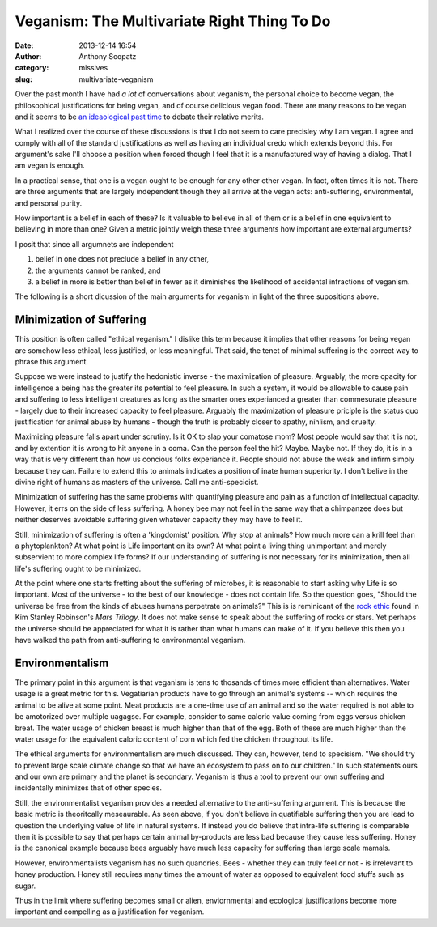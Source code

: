 Veganism: The Multivariate Right Thing To Do
############################################
:date: 2013-12-14 16:54
:author: Anthony Scopatz
:category: missives
:slug: multivariate-veganism

Over the past month I have had *a lot* of conversations about veganism, the personal 
choice to become vegan, the philosophical justifications for being vegan, and of 
course delicious vegan food. There are many reasons to be vegan and it seems to be
`an ideaological past time <http://en.wikipedia.org/wiki/Veganism#Philosophy:_ethical_and_environmental_perspectives>`_
to debate their relative merits. 

What I realized over the course of these discussions is that I do not seem to 
care precisley why I am vegan. I agree and comply with all of the standard 
justifications as well as having an individual credo which extends beyond this. 
For argument's sake I'll choose a position when forced though I feel that it is
a manufactured way of having a dialog. That I am vegan is enough.

In a practical sense, that one is a vegan ought to be enough for any other 
other vegan.  In fact, often times it is not. There are three arguments that are 
largely independent though they all arrive at the vegan acts: anti-suffering, 
environmental, and personal purity. 

How important is a belief in each of these? Is it valuable to believe in all of 
them or is a belief in one equivalent to believing in more than one? Given a 
metric jointly weigh these three arguments how important are external arguments?

I posit that since all argumnets are independent

1. belief in one does not preclude a belief in any other, 
2. the arguments cannot be ranked, and 
3. a belief in more is better than belief in fewer as it diminishes the 
   likelihood of accidental infractions of veganism.

The following is a short dicussion of the main arguments for veganism in light of the 
three supositions above.

Minimization of Suffering
=========================
This position is often called "ethical veganism."  I dislike this term because it
implies that other reasons for being vegan are somehow less ethical, less 
justified, or less meaningful.  That said, the tenet of minimal suffering is the 
correct way to phrase this argument.

Suppose we were instead to justify the hedonistic inverse - the maximization of 
pleasure. Arguably, the more cpacity for intelligence a being has the greater its
potential to feel pleasure. In such a system, it would be allowable to cause pain 
and suffering to less intelligent creatures as long as the smarter ones experianced
a greater than commesurate pleasure - largely due to their increased capacity to 
feel pleasure.  Arguably the maximization of pleasure priciple is the status quo 
justification for animal abuse by humans - though the truth is probably closer to
apathy, nihlism, and cruelty.  

Maximizing pleasure falls apart under scrutiny.  Is it OK to slap your comatose 
mom?  Most people would say that it is not, and by extention it is wrong to hit 
anyone in a coma.  Can the person feel the hit?  Maybe.  Maybe not.  If they do, it 
is in a way that is very different than how us concious folks experiance it.  
People should not abuse the weak and infirm simply because they can. Failure to 
extend this to animals indicates a position of inate human superiority.  I don't 
belive in the divine right of humans as masters of the universe. 
Call me anti-specicist.

Minimization of suffering has the same problems with quantifying pleasure and pain
as a function of intellectual capacity. However, it errs on the side of less 
suffering.  A honey bee may not feel in the same way that a chimpanzee does but 
neither deserves avoidable suffering given whatever capacity they may have to 
feel it.  

Still, minimization of suffering is often a 'kingdomist' position.  Why stop at 
animals?  How much more can a krill feel than a phytoplankton?  At what point is 
Life important on its own? At what point a living thing unimportant and merely 
subservient to more complex life forms?  If our understanding of suffering is not 
necessary for its minimization, then all life's suffering ought to be minimized.

At the point where one starts fretting about the suffering of microbes, it is 
reasonable to start asking why Life is so important.  Most of the universe - to the 
best of our knowledge - does not contain life.  So the question goes, "Should the 
universe be free from the kinds of abuses humans perpetrate on animals?" This is 
is reminicant of the `rock ethic <http://books.google.com/books?id=GTX6YdPc954C&pg=PA145&lpg=PA145&dq=rock+ethic+mars+trilogy&source=bl&ots=DFC654ITuK&sig=YLu8bkPzUBD3mXqwh2iZwJE_D3o&hl=en&sa=X&ei=7w-tUvr0FOiqyAHdxICgBA&ved=0CE8Q6AEwBA>`_
found in Kim Stanley Robinson's *Mars Trilogy*.  It does not make sense to speak 
about the suffering of rocks or stars.  Yet perhaps the universe should be 
appreciated for what it is rather than what humans can make of it.  If you believe 
this then you have walked the path from anti-suffering to environmental veganism.

Environmentalism
================
The primary point in this argument is that veganism is tens to thosands of times
more efficient than alternatives.  Water usage is a great metric for this.
Vegatiarian products have to go through an animal's systems -- which requires the 
animal to be alive at some point.  Meat products are a one-time use of an animal 
and so the water required is not able to be amotorized over multiple uagagse.  
For example, consider to same caloric value coming from eggs versus chicken breat.
The water usage of chicken breast is much higher than that of the egg.  Both of these
are much higher than the water usage for the equivalent caloric content of corn 
which fed the chicken throughout its life.  

The ethical arguments for environmentalism are much discussed. 
They can, however, tend to specisism.  
"We should try to prevent large scale climate change so that we have an 
ecosystem to pass on to our children."  In such statements ours and our own are 
primary and the planet is secondary.  Veganism is thus a tool to prevent our 
own suffering and incidentally minimizes that of other species. 

Still, the environmentalist veganism provides a needed alternative to the 
anti-suffering argument.  This is because the basic metric is theoritcally 
meseaurable.  As seen above, if you don't believe in quatifiable suffering then you
are lead to question the underlying value of life in natural systems.  If instead 
you do believe that intra-life suffering is comparable then it is possible to 
say that perhaps certain animal by-products are less bad because they cause less 
suffering. Honey is the canonical example because bees arguably have much less 
capacity for suffering than large scale mamals.  

However, environmentalists veganism has no such quandries.  Bees - whether they 
can truly feel or not - is irrelevant to honey production.  Honey still requires
many times the amount of water as opposed to equivalent food stuffs such as sugar.

Thus in the limit where suffering becomes small or alien, enviornmental and 
ecological justifications become more important and compelling as a justification 
for veganism.
